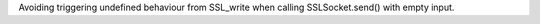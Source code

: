Avoiding triggering undefined behaviour from SSL_write when calling
SSLSocket.send() with empty input.

